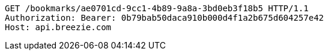 [source,http,options="nowrap"]
----
GET /bookmarks/ae0701cd-9cc1-4b89-9a8a-3bd0eb3f18b5 HTTP/1.1
Authorization: Bearer: 0b79bab50daca910b000d4f1a2b675d604257e42
Host: api.breezie.com

----